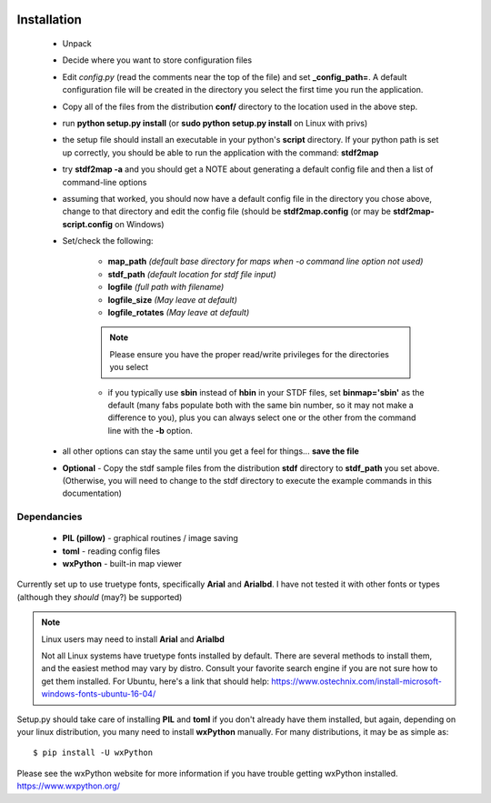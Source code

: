 
.. image:: images/pageheader.png

Installation
============

	* Unpack
	* Decide where you want to store configuration files 
	* Edit *config.py* (read the comments near the top of the file) and set **_config_path=**. A default configuration file will be created in the directory you select the first time you run the application. 
	* Copy all of the files from the distribution **conf/** directory to the location used in the above step.
	* run **python setup.py install** (or **sudo python setup.py install** on Linux with privs)   
	* the setup file should install an executable in your python's **script** directory.  If your python path is set up correctly, you should be able to run the application with the command: **stdf2map** 
	* try **stdf2map -a**  and you should get a NOTE about generating a default config file and then a list of command-line options
	* assuming that worked, you should now have a default config file in the directory you chose above, change to that directory and edit the config file (should be **stdf2map.config** (or may be **stdf2map-script.config** on Windows)
	* Set/check the following:
		
		* **map_path**  *(default base directory for maps when -o command line option not used)*
		* **stdf_path** *(default location for stdf file input)* 
		* **logfile** *(full path with filename)*
		* **logfile_size**  *(May leave at default)*
		* **logfile_rotates** *(May leave at default)*

		.. note::
		
			Please ensure you have the proper read/write privileges for the directories you select

		* if you typically use **sbin** instead of **hbin** in your STDF files, set **binmap='sbin'** as the default (many fabs populate both with the same bin number, so it may not make a difference to you), plus you can always select one or the other from the command line with the **-b** option.
        
	* all other options can stay the same until you get a feel for things... **save the file**
	* **Optional** - Copy the stdf sample files from the distribution **stdf** directory to **stdf_path** you set above. (Otherwise, you will need to change to the stdf directory to execute the example commands in this documentation)

Dependancies
------------
  * **PIL (pillow)** - graphical routines / image saving
  * **toml** - reading config files
  * **wxPython** - built-in map viewer

Currently set up to use truetype fonts, specifically **Arial** and **Arialbd**.  I have not tested it with other fonts or types (although they *should* (may?) be supported)



.. note::

	Linux users may need to install **Arial** and **Arialbd** 

	Not all Linux systems have truetype fonts installed by default.  There are several methods to install them, and the easiest method may vary by distro.  Consult your favorite search engine if you are not sure how to get them installed.  For Ubuntu, here's a link that should help: https://www.ostechnix.com/install-microsoft-windows-fonts-ubuntu-16-04/

Setup.py should take care of installing **PIL** and **toml** if you don't already have them installed, but again, depending on your linux distribution, you many need to install **wxPython** manually.  For many distributions, it may be as simple as:: 

	 $ pip install -U wxPython  
	
Please see the wxPython website for more information if you have trouble getting wxPython installed.  https://www.wxpython.org/



